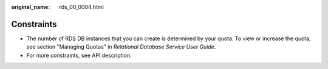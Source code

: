 :original_name: rds_00_0004.html

.. _rds_00_0004:

Constraints
===========

-  The number of RDS DB instances that you can create is determined by your quota. To view or increase the quota, see section "Managing Quotas" in *Relational Database Service User Guide*.
-  For more constraints, see API description.
